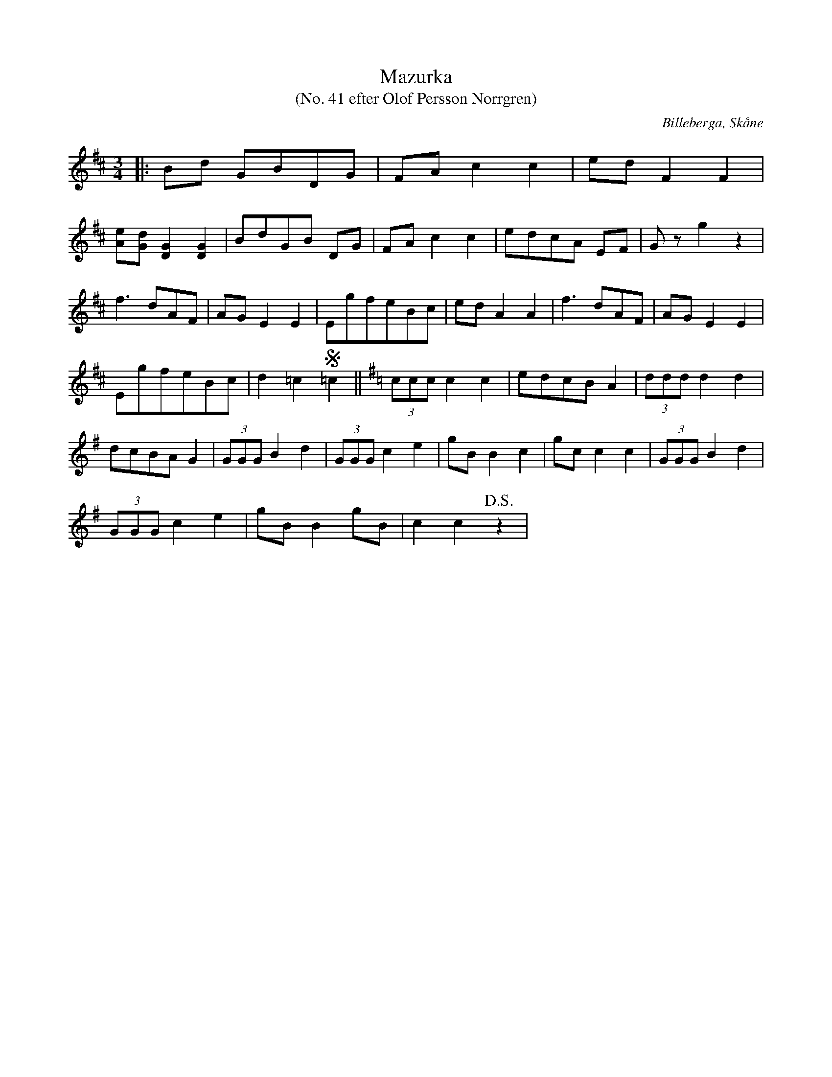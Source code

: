 %%abc-charset utf-8

X:1
T:Mazurka
T:(No. 41 efter Olof Persson Norrgren)
R:Mazurka
O:Billeberga, Skåne
S:efter Olof Persson Norrgren
M:3/4
L:1/8
K:D
N:Nr 50 i ett fotograferat nothäfte. Bilden heter IMG_2600.JPG. Korrekturläsning pågår.
|: Bd GBDG | FA c2 c2 | ed F2 F2 |
[eA][dG] [GD]2 [GD]2 | BdGB DG | FA c2 c2 | edcA EF | G z g2 z2 |
f3 dAF | AG E2 E2 | EgfeBc | ed A2 A2 | f3 dAF | AG E2 E2 |
EgfeBc | d2 =c2 !segno!=c2 ||[K:G] (3ccc c2 c2 | edcB A2 | (3ddd d2 d2 |
dcBA G2 | (3GGG B2 d2 | (3GGG c2 e2 | gB B2 c2 | gc c2 c2 | (3GGG B2 d2 |
(3GGG c2 e2 | gB B2 gB | c2 c2 !D.S.!z2 |

